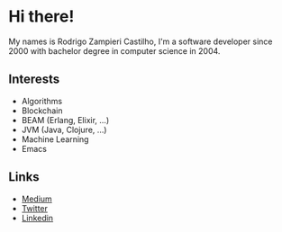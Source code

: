 * Hi there!

My names is Rodrigo Zampieri Castilho, I'm a software developer since 2000 with bachelor degree in computer science in 2004.

** Interests

+ Algorithms
+ Blockchain
+ BEAM (Erlang, Elixir, ...)
+ JVM (Java, Clojure, ...)
+ Machine Learning
+ Emacs

** Links

+ [[https://medium.com/@rzcastilho][Medium]]
+ [[https://twitter.com/rzcastilho][Twitter]]
+ [[https://www.linkedin.com/in/rzcastilho/][Linkedin]]
